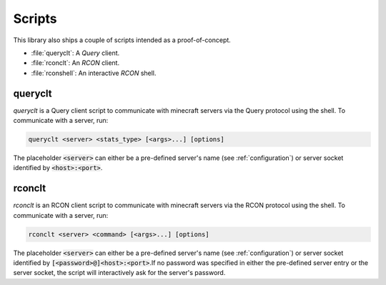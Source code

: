 Scripts
=======
This library also ships a couple of scripts intended as a proof-of-concept.

* :file:`queryclt`: A `Query` client.
* :file:`rconclt`: An `RCON` client.
* :file:`rconshell`: An interactive `RCON` shell.

queryclt
--------
`queryclt` is a Query client script to communicate with minecraft servers via the Query protocol using the shell.
To communicate with a server, run:

.. code-block:: bash

    queryclt <server> <stats_type> [<args>...] [options]

The placeholder :code:`<server>` can either be a pre-defined server's name (see :ref:`configuration`) or server socket identified by :code:`<host>:<port>`.

rconclt
-------
`rconclt` is an RCON client script to communicate with minecraft servers via the RCON protocol using the shell.
To communicate with a server, run:

.. code-block:: bash

    rconclt <server> <command> [<args>...] [options]

The placeholder :code:`<server>` can either be a pre-defined server's name (see :ref:`configuration`) or server socket identified by :code:`[<password>@]<host>:<port>`.\
If no password was specified in either the pre-defined server entry or the server socket, the script will interactively ask for the server's password.
